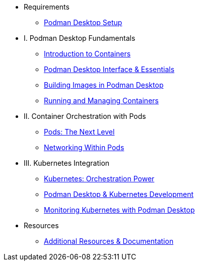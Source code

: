 * Requirements
** xref:setup.adoc[Podman Desktop Setup]

* I. Podman Desktop Fundamentals
** xref:intro.adoc[Introduction to Containers]
** xref:podman-basics.adoc[Podman Desktop Interface & Essentials] 
** xref:building-images.adoc[Building Images in Podman Desktop]
** xref:running-containers.adoc[Running and Managing Containers]

* II. Container Orchestration with Pods
** xref:pods.adoc[Pods: The Next Level]
** xref:pod-networking.adoc[Networking Within Pods] 

* III. Kubernetes Integration
** xref:kubernetes-overview.adoc[Kubernetes: Orchestration Power]
** xref:podman-kubernetes.adoc[Podman Desktop & Kubernetes Development]
** xref:monitoring.adoc[Monitoring Kubernetes with Podman Desktop]

* Resources
** xref:resources.adoc[Additional Resources & Documentation] 